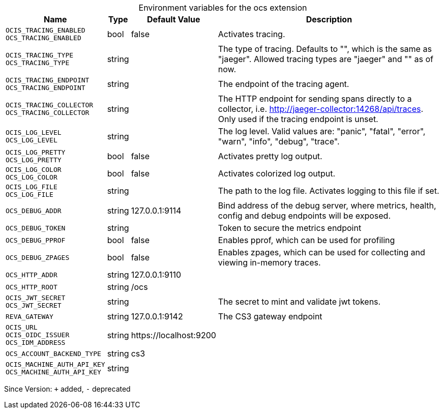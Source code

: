 [caption=]
.Environment variables for the ocs extension
[width="100%",cols="~,~,~,~",options="header"]
|===
| Name
| Type
| Default Value
| Description

|`OCIS_TRACING_ENABLED` +
`OCS_TRACING_ENABLED`
| bool
| false
| Activates tracing.

|`OCIS_TRACING_TYPE` +
`OCS_TRACING_TYPE`
| string
| 
| The type of tracing. Defaults to "", which is the same as "jaeger". Allowed tracing types are "jaeger" and "" as of now.

|`OCIS_TRACING_ENDPOINT` +
`OCS_TRACING_ENDPOINT`
| string
| 
| The endpoint of the tracing agent.

|`OCIS_TRACING_COLLECTOR` +
`OCS_TRACING_COLLECTOR`
| string
| 
| The HTTP endpoint for sending spans directly to a collector, i.e. http://jaeger-collector:14268/api/traces. Only used if the tracing endpoint is unset.

|`OCIS_LOG_LEVEL` +
`OCS_LOG_LEVEL`
| string
| 
| The log level. Valid values are: "panic", "fatal", "error", "warn", "info", "debug", "trace".

|`OCIS_LOG_PRETTY` +
`OCS_LOG_PRETTY`
| bool
| false
| Activates pretty log output.

|`OCIS_LOG_COLOR` +
`OCS_LOG_COLOR`
| bool
| false
| Activates colorized log output.

|`OCIS_LOG_FILE` +
`OCS_LOG_FILE`
| string
| 
| The path to the log file. Activates logging to this file if set.

|`OCS_DEBUG_ADDR`
| string
| 127.0.0.1:9114
| Bind address of the debug server, where metrics, health, config and debug endpoints will be exposed.

|`OCS_DEBUG_TOKEN`
| string
| 
| Token to secure the metrics endpoint

|`OCS_DEBUG_PPROF`
| bool
| false
| Enables pprof, which can be used for profiling

|`OCS_DEBUG_ZPAGES`
| bool
| false
| Enables zpages, which can be used for collecting and viewing in-memory traces.

|`OCS_HTTP_ADDR`
| string
| 127.0.0.1:9110
| 

|`OCS_HTTP_ROOT`
| string
| /ocs
| 

|`OCIS_JWT_SECRET` +
`OCS_JWT_SECRET`
| string
| 
| The secret to mint and validate jwt tokens.

|`REVA_GATEWAY`
| string
| 127.0.0.1:9142
| The CS3 gateway endpoint

|`OCIS_URL` +
`OCIS_OIDC_ISSUER` +
`OCS_IDM_ADDRESS`
| string
| \https://localhost:9200
| 

|`OCS_ACCOUNT_BACKEND_TYPE`
| string
| cs3
| 

|`OCIS_MACHINE_AUTH_API_KEY` +
`OCS_MACHINE_AUTH_API_KEY`
| string
| 
| 
|===

Since Version: `+` added, `-` deprecated
